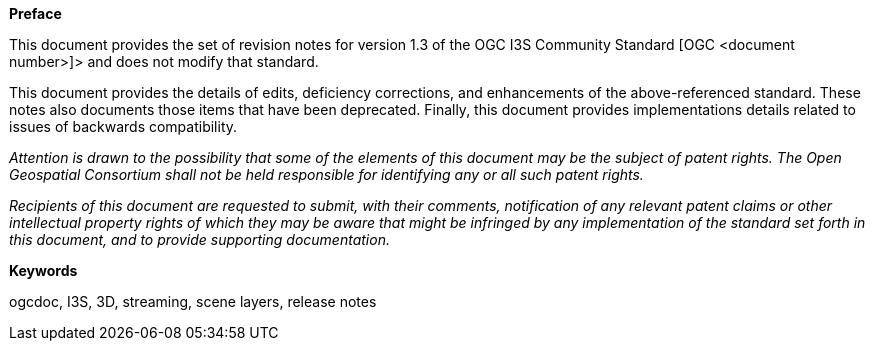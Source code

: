 [[preface]]

.[big]*Preface*

This document provides the set of revision notes for version 1.3 of the OGC I3S Community Standard [OGC <document number>]> and does not modify that standard.

This document provides the details of edits, deficiency corrections, and enhancements of the above-referenced standard. These notes also documents those items that have been deprecated. Finally, this document provides implementations details related to issues of backwards compatibility.

_Attention is drawn to the possibility that some of the elements of this document may be the subject of patent rights. The Open Geospatial Consortium shall not be held responsible for identifying any or all such patent rights._

_Recipients of this document are requested to submit, with their comments, notification of any relevant patent claims or other intellectual property rights of which they may be aware that might be infringed by any implementation of the standard set forth in this document, and to provide supporting documentation._

.[big]*Keywords*
ogcdoc, I3S, 3D, streaming, scene layers, release notes
